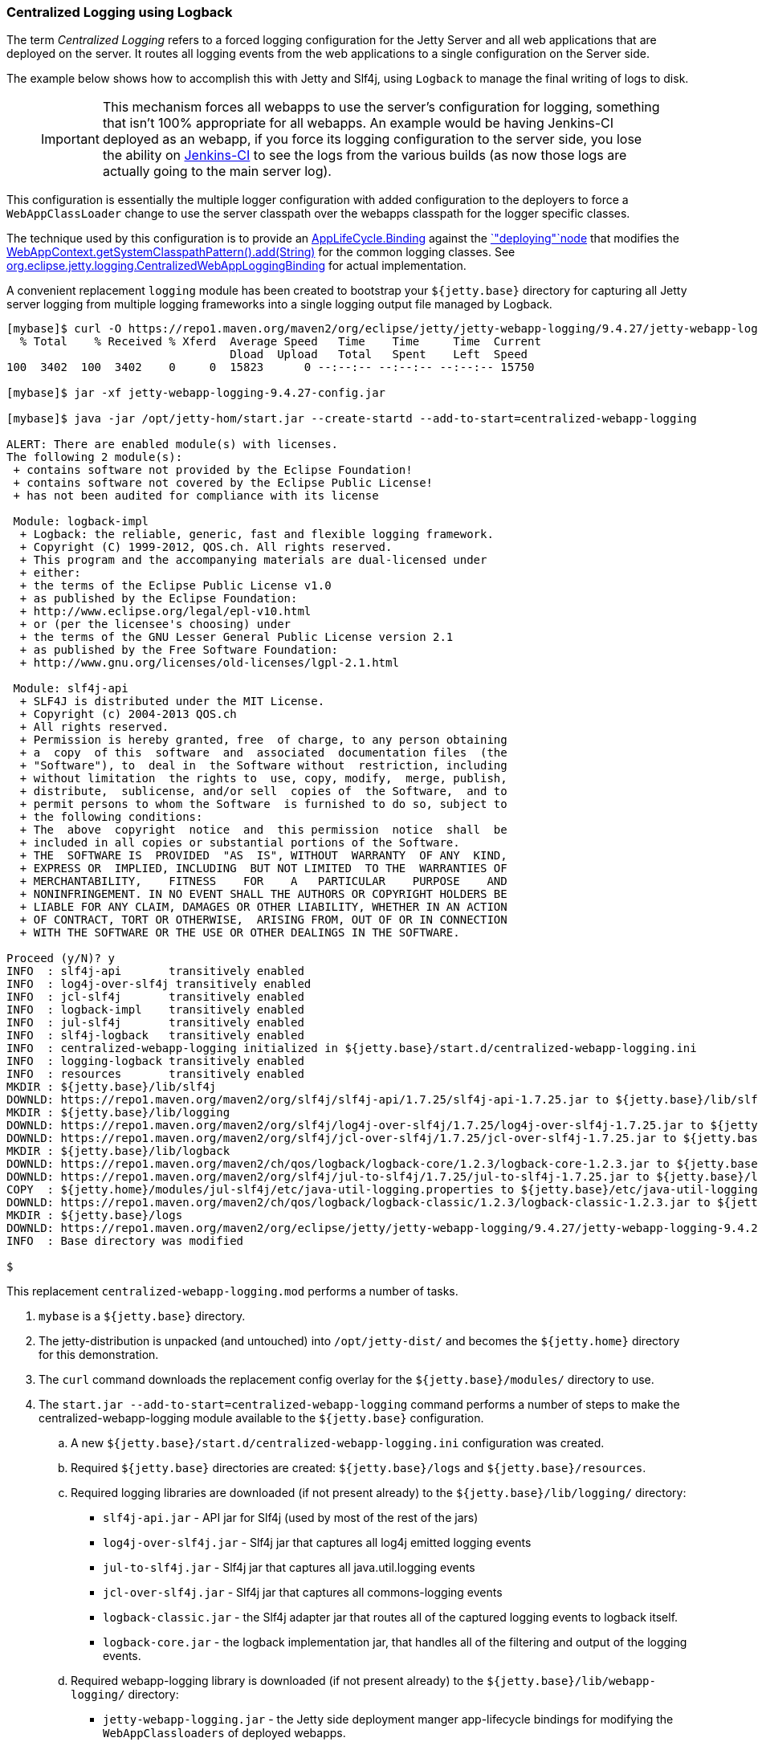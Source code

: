 //
//  ========================================================================
//  Copyright (c) 1995-2020 Mort Bay Consulting Pty Ltd and others.
//  ========================================================================
//  All rights reserved. This program and the accompanying materials
//  are made available under the terms of the Eclipse Public License v1.0
//  and Apache License v2.0 which accompanies this distribution.
//
//      The Eclipse Public License is available at
//      http://www.eclipse.org/legal/epl-v10.html
//
//      The Apache License v2.0 is available at
//      http://www.opensource.org/licenses/apache2.0.php
//
//  You may elect to redistribute this code under either of these licenses.
//  ========================================================================
//

[[example-logging-logback-centralized]]
=== Centralized Logging using Logback

The term _Centralized Logging_ refers to a forced logging configuration for the Jetty Server and all web applications that are deployed on the server.
It routes all logging events from the web applications to a single configuration on the Server side.

The example below shows how to accomplish this with Jetty and Slf4j, using `Logback` to manage the final writing of logs to disk.

____
[IMPORTANT]
This mechanism forces all webapps to use the server's configuration for logging, something that isn't 100% appropriate for all webapps.
An example would be having Jenkins-CI deployed as an webapp, if you force its logging configuration to the server side, you lose the ability on http://jenkins-ci.org/[Jenkins-CI] to see the logs from the various builds (as now those logs are actually going to the main server log).
____

This configuration is essentially the multiple logger configuration with added configuration to the deployers to force a `WebAppClassLoader` change to use the server classpath over the webapps classpath for the logger specific classes.

The technique used by this configuration is to provide an link:{JDURL}org/eclipse/jetty/deploy/AppLifeCycle.Binding.html[AppLifeCycle.Binding] against the link:{JDURL}/org/eclipse/jetty/deploy/AppLifeCycle.html[`"deploying"`node] that modifies the
link:{JDURL}/org/eclipse/jetty/webapp/WebAppContext.html#getSystemClasspathPattern()[WebAppContext.getSystemClasspathPattern().add(String)] for the common logging classes.
See https://github.com/jetty-project/jetty-webapp-logging/blob/master/jetty-webapp-logging/src/main/java/org/eclipse/jetty/webapp/logging/CentralizedWebAppLoggingBinding.java[org.eclipse.jetty.logging.CentralizedWebAppLoggingBinding] for actual implementation.

A convenient replacement `logging` module has been created to bootstrap your `${jetty.base}` directory for capturing all Jetty server logging from multiple logging frameworks into a single logging output file managed by Logback.

[source,screen,]
....
[mybase]$ curl -O https://repo1.maven.org/maven2/org/eclipse/jetty/jetty-webapp-logging/9.4.27/jetty-webapp-logging-9.4.27-config.jar
  % Total    % Received % Xferd  Average Speed   Time    Time     Time  Current
                                 Dload  Upload   Total   Spent    Left  Speed
100  3402  100  3402    0     0  15823      0 --:--:-- --:--:-- --:--:-- 15750

[mybase]$ jar -xf jetty-webapp-logging-9.4.27-config.jar

[mybase]$ java -jar /opt/jetty-hom/start.jar --create-startd --add-to-start=centralized-webapp-logging

ALERT: There are enabled module(s) with licenses.
The following 2 module(s):
 + contains software not provided by the Eclipse Foundation!
 + contains software not covered by the Eclipse Public License!
 + has not been audited for compliance with its license

 Module: logback-impl
  + Logback: the reliable, generic, fast and flexible logging framework.
  + Copyright (C) 1999-2012, QOS.ch. All rights reserved.
  + This program and the accompanying materials are dual-licensed under
  + either:
  + the terms of the Eclipse Public License v1.0
  + as published by the Eclipse Foundation:
  + http://www.eclipse.org/legal/epl-v10.html
  + or (per the licensee's choosing) under
  + the terms of the GNU Lesser General Public License version 2.1
  + as published by the Free Software Foundation:
  + http://www.gnu.org/licenses/old-licenses/lgpl-2.1.html

 Module: slf4j-api
  + SLF4J is distributed under the MIT License.
  + Copyright (c) 2004-2013 QOS.ch
  + All rights reserved.
  + Permission is hereby granted, free  of charge, to any person obtaining
  + a  copy  of this  software  and  associated  documentation files  (the
  + "Software"), to  deal in  the Software without  restriction, including
  + without limitation  the rights to  use, copy, modify,  merge, publish,
  + distribute,  sublicense, and/or sell  copies of  the Software,  and to
  + permit persons to whom the Software  is furnished to do so, subject to
  + the following conditions:
  + The  above  copyright  notice  and  this permission  notice  shall  be
  + included in all copies or substantial portions of the Software.
  + THE  SOFTWARE IS  PROVIDED  "AS  IS", WITHOUT  WARRANTY  OF ANY  KIND,
  + EXPRESS OR  IMPLIED, INCLUDING  BUT NOT LIMITED  TO THE  WARRANTIES OF
  + MERCHANTABILITY,    FITNESS    FOR    A   PARTICULAR    PURPOSE    AND
  + NONINFRINGEMENT. IN NO EVENT SHALL THE AUTHORS OR COPYRIGHT HOLDERS BE
  + LIABLE FOR ANY CLAIM, DAMAGES OR OTHER LIABILITY, WHETHER IN AN ACTION
  + OF CONTRACT, TORT OR OTHERWISE,  ARISING FROM, OUT OF OR IN CONNECTION
  + WITH THE SOFTWARE OR THE USE OR OTHER DEALINGS IN THE SOFTWARE.

Proceed (y/N)? y
INFO  : slf4j-api       transitively enabled
INFO  : log4j-over-slf4j transitively enabled
INFO  : jcl-slf4j       transitively enabled
INFO  : logback-impl    transitively enabled
INFO  : jul-slf4j       transitively enabled
INFO  : slf4j-logback   transitively enabled
INFO  : centralized-webapp-logging initialized in ${jetty.base}/start.d/centralized-webapp-logging.ini
INFO  : logging-logback transitively enabled
INFO  : resources       transitively enabled
MKDIR : ${jetty.base}/lib/slf4j
DOWNLD: https://repo1.maven.org/maven2/org/slf4j/slf4j-api/1.7.25/slf4j-api-1.7.25.jar to ${jetty.base}/lib/slf4j/slf4j-api-1.7.25.jar
MKDIR : ${jetty.base}/lib/logging
DOWNLD: https://repo1.maven.org/maven2/org/slf4j/log4j-over-slf4j/1.7.25/log4j-over-slf4j-1.7.25.jar to ${jetty.base}/lib/logging/log4j-over-slf4j-1.7.25.jar
DOWNLD: https://repo1.maven.org/maven2/org/slf4j/jcl-over-slf4j/1.7.25/jcl-over-slf4j-1.7.25.jar to ${jetty.base}/lib/slf4j/jcl-over-slf4j-1.7.25.jar
MKDIR : ${jetty.base}/lib/logback
DOWNLD: https://repo1.maven.org/maven2/ch/qos/logback/logback-core/1.2.3/logback-core-1.2.3.jar to ${jetty.base}/lib/logback/logback-core-1.2.3.jar
DOWNLD: https://repo1.maven.org/maven2/org/slf4j/jul-to-slf4j/1.7.25/jul-to-slf4j-1.7.25.jar to ${jetty.base}/lib/slf4j/jul-to-slf4j-1.7.25.jar
COPY  : ${jetty.home}/modules/jul-slf4j/etc/java-util-logging.properties to ${jetty.base}/etc/java-util-logging.properties
DOWNLD: https://repo1.maven.org/maven2/ch/qos/logback/logback-classic/1.2.3/logback-classic-1.2.3.jar to ${jetty.base}/lib/logback/logback-classic-1.2.3.jar
MKDIR : ${jetty.base}/logs
DOWNLD: https://repo1.maven.org/maven2/org/eclipse/jetty/jetty-webapp-logging/9.4.27/jetty-webapp-logging-9.4.27.jar to ${jetty.base}/lib/logging/jetty-webapp-logging-9.4.27.jar
INFO  : Base directory was modified

$
....

This replacement `centralized-webapp-logging.mod` performs a number of tasks.

. `mybase` is a `${jetty.base}` directory.
. The jetty-distribution is unpacked (and untouched) into `/opt/jetty-dist/` and becomes the `${jetty.home}` directory for this demonstration.
. The `curl` command downloads the replacement config overlay for the `${jetty.base}/modules/` directory to use.
. The `start.jar --add-to-start=centralized-webapp-logging` command performs a number of steps to make the centralized-webapp-logging module available to the `${jetty.base}` configuration.
.. A new `${jetty.base}/start.d/centralized-webapp-logging.ini` configuration was created.
.. Required `${jetty.base}` directories are created: `${jetty.base}/logs` and `${jetty.base}/resources`.
.. Required logging libraries are downloaded (if not present already) to the `${jetty.base}/lib/logging/` directory:
* `slf4j-api.jar` - API jar for Slf4j (used by most of the rest of the jars)
* `log4j-over-slf4j.jar` - Slf4j jar that captures all log4j emitted logging events
* `jul-to-slf4j.jar` - Slf4j jar that captures all java.util.logging events
* `jcl-over-slf4j.jar` - Slf4j jar that captures all commons-logging events
* `logback-classic.jar` - the Slf4j adapter jar that routes all of the captured logging events to logback itself.
* `logback-core.jar` - the logback implementation jar, that handles all of the filtering and output of the logging events.
.. Required webapp-logging library is downloaded (if not present already) to the `${jetty.base}/lib/webapp-logging/` directory:
* `jetty-webapp-logging.jar` - the Jetty side deployment manger app-lifecycle bindings for modifying the `WebAppClassloaders` of deployed webapps.

At this point the Jetty `mybase` is configured so that the jetty server itself will log using slf4j, and all other logging events from other Jetty Server components (such as database drivers, security layers, jsp, mail, and other 3rd party server components) are routed to logback for filtering and output.

All webapps deployed via the `DeploymentManager` have their `WebAppClassLoader` modified to use server side classes and configuration for all logging implementations.

The server classpath can be verified by using the `start.jar --list-config` command.

In essence, Jetty is now configured to emit its own logging events to slf4j, and various slf4j bridge jars are acting on behalf of `log4j`, `java.util.logging`, and `commons-logging`, routing all of the logging events to `logback`
(a slf4j implementation) for routing (to console, file, etc...).
